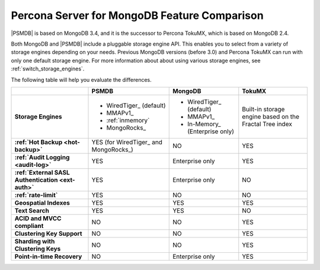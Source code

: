 .. _compare:

=============================================
Percona Server for MongoDB Feature Comparison
=============================================

|PSMDB| is based on MongoDB 3.4, and it is the successor to Percona TokuMX,
which is based on MongoDB 2.4.

Both MongoDB and |PSMDB| include a pluggable storage engine API.
This enables you to select from a variety of storage engines
depending on your needs.
Previous MongoDB versions (before 3.0) and Percona TokuMX
can run with only one default storage engine.
For more information about about using various storage engines,
see :ref:`switch_storage_engines`.

The following table will help you evaluate the differences.

.. list-table::
   :header-rows: 1
   :stub-columns: 1

   * -
     - PSMDB
     - MongoDB
     - TokuMX
   * - Storage Engines
     - * WiredTiger_ (default)
       * MMAPv1_
       * :ref:`inmemory`
       * MongoRocks_
     - * WiredTiger_ (default)
       * MMAPv1_
       * In-Memory_ (Enterprise only)
     - Built-in storage engine based on the Fractal Tree index
   * - :ref:`Hot Backup <hot-backup>`
     - YES (for WiredTiger_ and MongoRocks_)
     - NO
     - YES
   * - :ref:`Audit Logging <audit-log>`
     - YES
     - Enterprise only
     - YES
   * - :ref:`External SASL Authentication <ext-auth>`
     - YES
     - Enterprise only
     - NO
   * - :ref:`rate-limit`
     - YES
     - NO
     - NO
   * - Geospatial Indexes
     - YES
     - YES
     - YES
   * - Text Search
     - YES
     - YES
     - NO
   * - ACID and MVCC compliant
     - NO
     - NO
     - YES
   * - Clustering Key Support
     - NO
     - NO
     - YES
   * - Sharding with Clustering Keys
     - NO
     - NO
     - YES
   * - Point-in-time Recovery
     - NO
     - Enterprise only
     - YES


